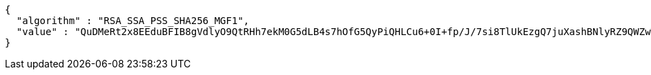[source,json,options="nowrap"]
----
{
  "algorithm" : "RSA_SSA_PSS_SHA256_MGF1",
  "value" : "QuDMeRt2x8EEduBFIB8gVdlyO9QtRHh7ekM0G5dLB4s7hOfG5QyPiQHLCu6+0I+fp/J/7si8TlUkEzgQ7juXashBNlyRZ9QWZwTAx+UL8EkIBLrzeO0pb/oY/ZepF8nfNQp6II/5TKtKx67VGEFnzyuCpF30n2/H98DigLTnqjPVAsJg74pSNFdr8QG6cXZ/MMzbG5i1jdrmY0idAbIF5VjfWqRW2MdHVwPvLi6mVbD04jmT+HeuWhCZEy2kU/0etQHxIKXv7/YGpXP+qWV3IAAFz1pK1eyjSFtchgQr2xKHXF0dbxQklPaneiMB0L90AWEv0ZgEthTyEqglfh3k7A=="
}
----